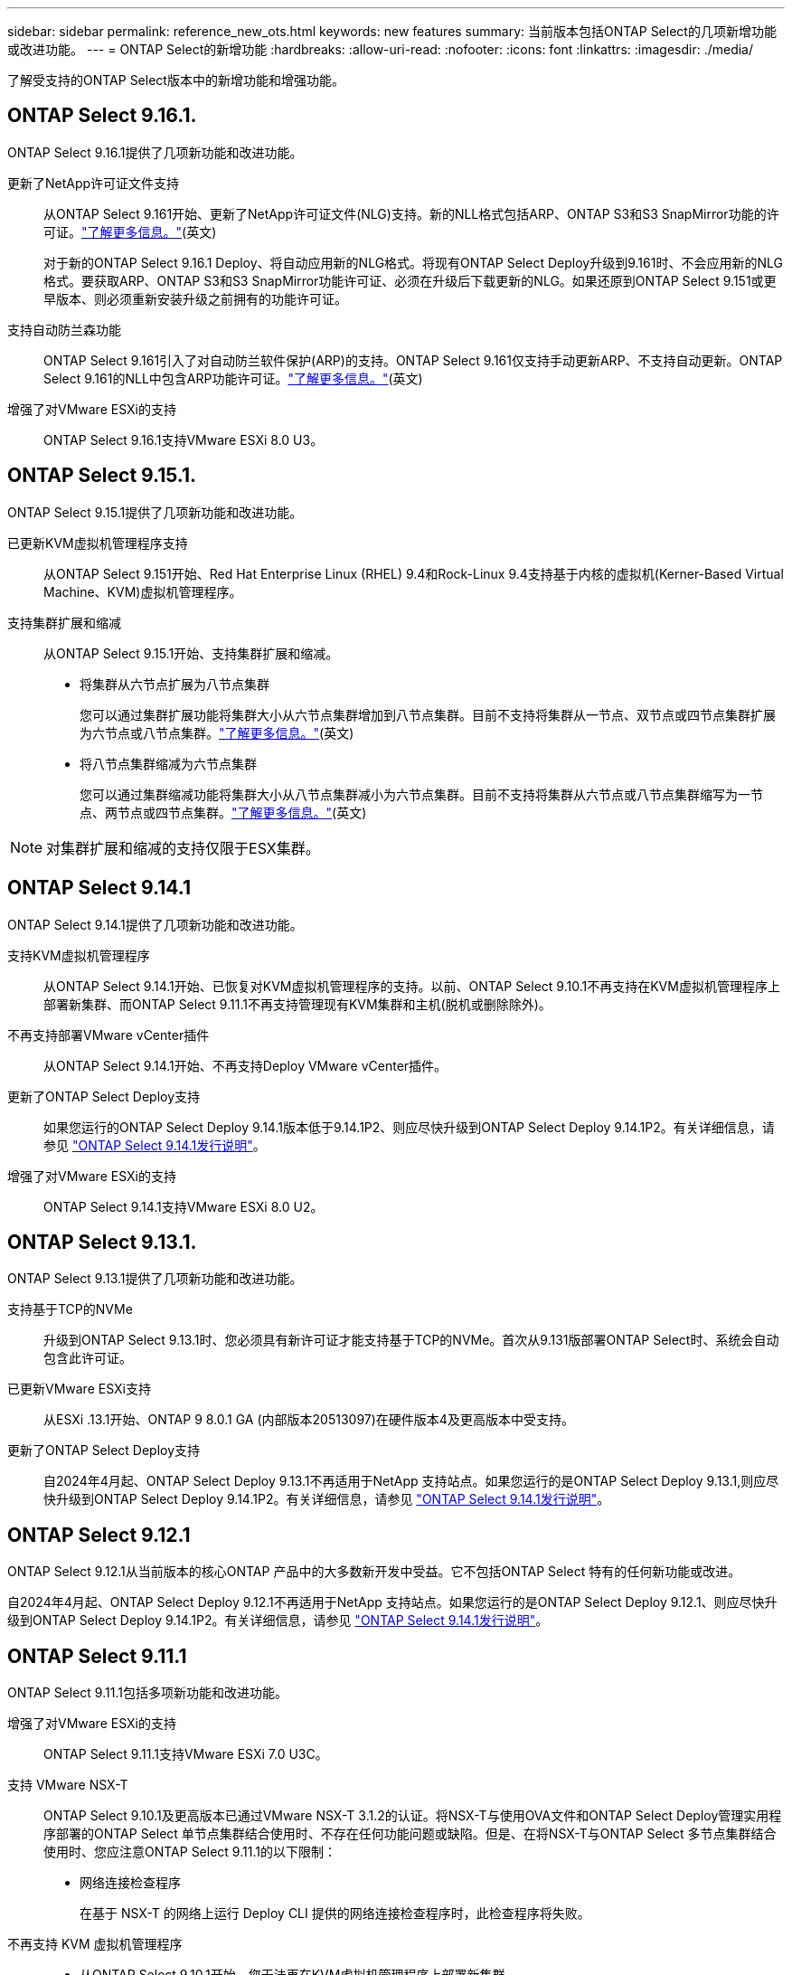 ---
sidebar: sidebar 
permalink: reference_new_ots.html 
keywords: new features 
// summary: The current release includes several new features and improvements specific to ONTAP Select. 
summary: 当前版本包括ONTAP Select的几项新增功能或改进功能。 
---
= ONTAP Select的新增功能
:hardbreaks:
:allow-uri-read: 
:nofooter: 
:icons: font
:linkattrs: 
:imagesdir: ./media/


[role="lead"]
了解受支持的ONTAP Select版本中的新增功能和增强功能。



== ONTAP Select 9.16.1.

ONTAP Select 9.16.1提供了几项新功能和改进功能。

更新了NetApp许可证文件支持:: 从ONTAP Select 9.161开始、更新了NetApp许可证文件(NLG)支持。新的NLL格式包括ARP、ONTAP S3和S3 SnapMirror功能的许可证。link:reference_lic_ontap_features.html#ontap-features-automatically-enabled-by-default["了解更多信息。"](英文)
+
--
对于新的ONTAP Select 9.16.1 Deploy、将自动应用新的NLG格式。将现有ONTAP Select Deploy升级到9.161时、不会应用新的NLG格式。要获取ARP、ONTAP S3和S3 SnapMirror功能许可证、必须在升级后下载更新的NLG。如果还原到ONTAP Select 9.151或更早版本、则必须重新安装升级之前拥有的功能许可证。

--
支持自动防兰森功能:: ONTAP Select 9.161引入了对自动防兰软件保护(ARP)的支持。ONTAP Select 9.161仅支持手动更新ARP、不支持自动更新。ONTAP Select 9.161的NLL中包含ARP功能许可证。link:reference_lic_ontap_features.html#ontap-features-automatically-enabled-by-default["了解更多信息。"](英文)
增强了对VMware ESXi的支持:: ONTAP Select 9.16.1支持VMware ESXi 8.0 U3。




== ONTAP Select 9.15.1.

ONTAP Select 9.15.1提供了几项新功能和改进功能。

已更新KVM虚拟机管理程序支持:: 从ONTAP Select 9.151开始、Red Hat Enterprise Linux (RHEL) 9.4和Rock-Linux 9.4支持基于内核的虚拟机(Kerner-Based Virtual Machine、KVM)虚拟机管理程序。
支持集群扩展和缩减:: 从ONTAP Select 9.15.1开始、支持集群扩展和缩减。
+
--
* 将集群从六节点扩展为八节点集群
+
您可以通过集群扩展功能将集群大小从六节点集群增加到八节点集群。目前不支持将集群从一节点、双节点或四节点集群扩展为六节点或八节点集群。link:task_cluster_expansion_contraction.html#expand-the-cluster["了解更多信息。"](英文)

* 将八节点集群缩减为六节点集群
+
您可以通过集群缩减功能将集群大小从八节点集群减小为六节点集群。目前不支持将集群从六节点或八节点集群缩写为一节点、两节点或四节点集群。link:task_cluster_expansion_contraction.html#contract-the-cluster["了解更多信息。"](英文)



--



NOTE: 对集群扩展和缩减的支持仅限于ESX集群。



== ONTAP Select 9.14.1

ONTAP Select 9.14.1提供了几项新功能和改进功能。

支持KVM虚拟机管理程序:: 从ONTAP Select 9.14.1开始、已恢复对KVM虚拟机管理程序的支持。以前、ONTAP Select 9.10.1不再支持在KVM虚拟机管理程序上部署新集群、而ONTAP Select 9.11.1不再支持管理现有KVM集群和主机(脱机或删除除外)。
不再支持部署VMware vCenter插件:: 从ONTAP Select 9.14.1开始、不再支持Deploy VMware vCenter插件。
更新了ONTAP Select Deploy支持:: 如果您运行的ONTAP Select Deploy 9.14.1版本低于9.14.1P2、则应尽快升级到ONTAP Select Deploy 9.14.1P2。有关详细信息，请参见 link:https://library.netapp.com/ecm/ecm_download_file/ECMLP2886733["ONTAP Select 9.14.1发行说明"^]。
增强了对VMware ESXi的支持:: ONTAP Select 9.14.1支持VMware ESXi 8.0 U2。




== ONTAP Select 9.13.1.

ONTAP Select 9.13.1提供了几项新功能和改进功能。

支持基于TCP的NVMe:: 升级到ONTAP Select 9.13.1时、您必须具有新许可证才能支持基于TCP的NVMe。首次从9.131版部署ONTAP Select时、系统会自动包含此许可证。
已更新VMware ESXi支持:: 从ESXi .13.1开始、ONTAP 9 8.0.1 GA (内部版本20513097)在硬件版本4及更高版本中受支持。
更新了ONTAP Select Deploy支持:: 自2024年4月起、ONTAP Select Deploy 9.13.1不再适用于NetApp 支持站点。如果您运行的是ONTAP Select Deploy 9.13.1,则应尽快升级到ONTAP Select Deploy 9.14.1P2。有关详细信息，请参见 link:https://library.netapp.com/ecm/ecm_download_file/ECMLP2886733["ONTAP Select 9.14.1发行说明"^]。




== ONTAP Select 9.12.1

ONTAP Select 9.12.1从当前版本的核心ONTAP 产品中的大多数新开发中受益。它不包括ONTAP Select 特有的任何新功能或改进。

自2024年4月起、ONTAP Select Deploy 9.12.1不再适用于NetApp 支持站点。如果您运行的是ONTAP Select Deploy 9.12.1、则应尽快升级到ONTAP Select Deploy 9.14.1P2。有关详细信息，请参见 link:https://library.netapp.com/ecm/ecm_download_file/ECMLP2886733["ONTAP Select 9.14.1发行说明"^]。



== ONTAP Select 9.11.1

ONTAP Select 9.11.1包括多项新功能和改进功能。

增强了对VMware ESXi的支持:: ONTAP Select 9.11.1支持VMware ESXi 7.0 U3C。
支持 VMware NSX-T:: ONTAP Select 9.10.1及更高版本已通过VMware NSX-T 3.1.2的认证。将NSX-T与使用OVA文件和ONTAP Select Deploy管理实用程序部署的ONTAP Select 单节点集群结合使用时、不存在任何功能问题或缺陷。但是、在将NSX-T与ONTAP Select 多节点集群结合使用时、您应注意ONTAP Select 9.11.1的以下限制：
+
--
* 网络连接检查程序
+
在基于 NSX-T 的网络上运行 Deploy CLI 提供的网络连接检查程序时，此检查程序将失败。



--
不再支持 KVM 虚拟机管理程序::
+
--
* 从ONTAP Select 9.10.1开始、您无法再在KVM虚拟机管理程序上部署新集群。
* 从ONTAP Select 9.11.1开始、除了脱机和删除功能之外、现有KVM集群和主机不再具有所有易管理性功能。
+
NetApp强烈建议客户计划并执行从适用于KVM的ONTAP Select 到任何其他ONTAP 平台的完整数据迁移、包括适用于ESXi的ONTAP Select。有关详细信息，请参见 https://mysupport.netapp.com/info/communications/ECMLP2877451.html["EOA通知"^]



--




== ONTAP Select 9.10.1

ONTAP Select 9.10.1包括多项新功能和改进功能。

支持 VMware NSX-T:: ONTAP Select 9.10.1 已通过 VMware NSX-T 3.1.2 的认证。将NSX-T与使用OVA文件和ONTAP Select Deploy管理实用程序部署的ONTAP Select 单节点集群结合使用时、不存在任何功能问题或缺陷。但是，在将 NSX-T 与 ONTAP Select 多节点集群结合使用时，应注意以下要求和限制：
+
--
* 集群 MTU
+
在部署集群之前，您必须手动将集群 MTU 大小调整为 8800 ，以考虑额外的开销。VMware 准则允许在使用 NSX-T 时使用 200 字节的缓冲区

* 网络 4x10 Gb 配置
+
对于在配置有四个 NIC 的 VMware ESXi 主机上部署 ONTAP Select 的情况， Deploy 实用程序将提示您遵循最佳实践，即在两个不同的端口组之间拆分内部流量，并在两个不同的端口组之间拆分外部流量。但是，在使用覆盖网络时，此配置不起作用，您应忽略此建议。在这种情况下，您只能使用一个内部端口组和一个外部端口组。

* 网络连接检查程序
+
在基于 NSX-T 的网络上运行 Deploy CLI 提供的网络连接检查程序时，此检查程序将失败。



--
不再支持 KVM 虚拟机管理程序:: 从 ONTAP Select 9.10.1 开始，您无法再在 KVM 虚拟机管理程序上部署新集群。但是，如果您将集群从先前版本升级到 9.10.1 ，则仍可使用 Deploy 实用程序管理集群。




== ONTAP Select 9.9.1

ONTAP Select 9.9.1包括多项新功能和改进功能。

处理器系列支持:: 从ONTAP Select 9.9.1开始、ONTAP Select仅支持Intel Xeon桑迪桥或更高版本的CPU型号。
已更新VMware ESXi支持:: ONTAP Select 9.1.1增强了对VMware ESXi的支持。现在支持以下版本：
+
--
* ESXi 7.0 U2
* ESXi 7.0 U1


--




== ONTAP Select 9.8

ONTAP Select 9.8提供了几项新增功能和变更功能。

高速接口:: 此高速接口功能可同时为25G (25GbE)和40G (40GbE)提供一个选项、从而增强了网络连接。要在使用这些较高速度时获得最佳性能、您应遵循ONTAP Select 文档中所述的端口映射配置最佳实践。
已更新VMware ESXi支持:: ONTAP Select 9.8中有关VMware ESXi支持的两项更改。
+
--
* 支持ESXi 7.0 (GA内部版本15843807及更高版本)
* 不再支持ESXi 6.0


--

